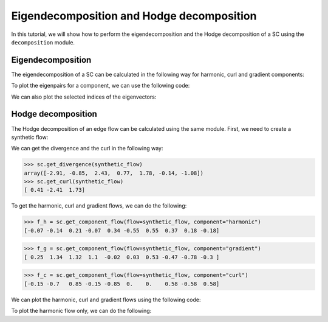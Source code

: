 =========================================
Eigendecomposition and Hodge decomposition
=========================================

In this tutorial, we will show how to perform the eigendecomposition and 
the Hodge decomposition of a SC using the ``decomposition`` module.

Eigendecomposition
-------------------

The eigendecomposition of a SC can be calculated in the following way for
harmonic, curl and gradient components:

.. plot::
    :context: close-figs

    >>> from pytspl import load_dataset
    >>> 
    >>> sc, coordinates, _ = load_dataset("paper")
    >>> u_h, eigenvals_h = sc.get_component_eigenpair(component="harmonic")
    >>> u_c, eigenvals_c = sc.get_component_eigenpair(component="curl")
    >>> u_g, eigenvals_g = sc.get_component_eigenpair(component="gradient")
    >>>
    >>> print("Eigenvalues:", eigenvals_h)
    >>> print("Harmonic component:", u_h)
    Eigenvalues: [7.10542736e-15]
    Harmonic component: 
    [[ 0.06889728]
    [ 0.13779456]
    [-0.20669185]
    [ 0.06889728]
    [-0.34448641]
    [ 0.55117825]
    [-0.55117825]
    [-0.36745217]
    [-0.18372608]
    [ 0.18372608]]

To plot the eigenpairs for a component, we can use the following code:

.. plot::
    :context: close-figs

    >>> from pytspl import SCPlot
    >>>
    >>> scplot = SCPlot(simplical_complex=sc, coordinates=coordinates)
    >>> scplot.draw_eigenvectors(component="gradient")

We can also plot the selected indices of the eigenvectors:

.. plot::
    :context: close-figs

    >>> indices = [0, 1, 2]
    >>> scplot.draw_eigenvectors(component="gradient", eigenvector_indices=indices)


Hodge decomposition
-------------------

The Hodge decomposition of an edge flow can be calculated using the same 
module. First, we need to create a synthetic flow:

.. plot::
    :context: close-figs
    
    >>> fig, ax = plt.subplots(figsize=(5, 5))
    >>>
    >>> synthetic_flow = np.array([0.03, 0.5, 2.38, 0.88, -0.53, -0.52, 1.08, 0.47, -1.17, 0.09])
    >>> scplot.draw_network(edge_flow=synthetic_flow, ax=ax)


We can get the divergence and the curl in the following way:

>>> sc.get_divergence(synthetic_flow)
array([-2.91, -0.85,  2.43,  0.77,  1.78, -0.14, -1.08])
>>> sc.get_curl(synthetic_flow)
[ 0.41 -2.41  1.73]

To get the harmonic, curl and gradient flows, we can do the following:

>>> f_h = sc.get_component_flow(flow=synthetic_flow, component="harmonic")
[-0.07 -0.14  0.21 -0.07  0.34 -0.55  0.55  0.37  0.18 -0.18]

>>> f_g = sc.get_component_flow(flow=synthetic_flow, component="gradient")
[ 0.25  1.34  1.32  1.1  -0.02  0.03  0.53 -0.47 -0.78 -0.3 ]

>>> f_c = sc.get_component_flow(flow=synthetic_flow, component="curl")
[-0.15 -0.7   0.85 -0.15 -0.85  0.    0.    0.58 -0.58  0.58]

We can plot the harmonic, curl and gradient flows using the following code:

.. plot::
    :context: close-figs

    >>> scplot.draw_hodge_decomposition(flow=synthetic_flow, figsize=(18, 5))


To plot the harmonic flow only, we can do the following:

.. plot::
    :context: close-figs

    >>> scplot.draw_hodge_decomposition(flow=synthetic_flow, component="harmonic", figsize=(5, 5))